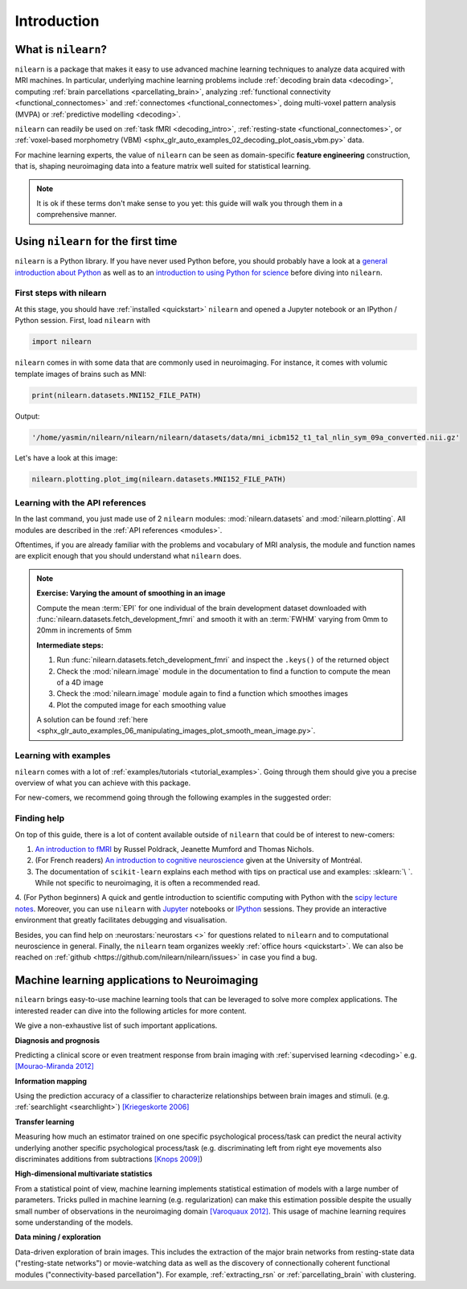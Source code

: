 .. for doc tests to run with recent NumPy 1.14, we need to set print options
   to older versions. See issue #1593 for more details
    >>> import numpy as np
    >>> from nilearn.version import _compare_version
    >>> if _compare_version(np.__version__, '>=', '1.14'):
    ...     np.set_printoptions(legacy='1.13')

============
Introduction
============


What is ``nilearn``?
====================

``nilearn`` is a package that makes it easy to use advanced machine learning techniques to analyze data acquired with MRI machines.
In particular, underlying machine learning problems include
:ref:`decoding brain data <decoding>`,
computing :ref:`brain parcellations <parcellating_brain>`,
analyzing :ref:`functional connectivity <functional_connectomes>` and :ref:`connectomes <functional_connectomes>`,
doing multi-voxel pattern analysis (MVPA) or :ref:`predictive modelling <decoding>`.

``nilearn`` can readily be used on :ref:`task fMRI <decoding_intro>`,
:ref:`resting-state <functional_connectomes>`, or
:ref:`voxel-based morphometry (VBM) <sphx_glr_auto_examples_02_decoding_plot_oasis_vbm.py>` data.

For machine learning experts, the value of ``nilearn`` can be seen as
domain-specific **feature engineering** construction, that is, shaping
neuroimaging data into a feature matrix well suited for statistical learning.

.. note::

    It is ok if these terms don't make sense to you yet:
    this guide will walk you through them in a comprehensive manner.


.. _quick_start:


Using ``nilearn`` for the first time
====================================

``nilearn`` is a Python library. If you have never used Python before,
you should probably have a look at a `general introduction about Python <http://www.learnpython.org/>`_
as well as to an `introduction to using Python for science <http://scipy-lectures.github.io/>`_ before diving into ``nilearn``.

First steps with nilearn
------------------------

At this stage, you should have :ref:`installed <quickstart>` ``nilearn`` and opened a Jupyter notebook
or an IPython / Python session.  First, load ``nilearn`` with

.. code-block:: default

    import nilearn

``nilearn`` comes in with some data that are commonly used in neuroimaging.
For instance, it comes with volumic template images of brains such as MNI:
    
.. code-block:: default

    print(nilearn.datasets.MNI152_FILE_PATH)

Output:

.. code-block:: text
    :class: highlight-primary

    '/home/yasmin/nilearn/nilearn/nilearn/datasets/data/mni_icbm152_t1_tal_nlin_sym_09a_converted.nii.gz'

Let's have a look at this image:

.. code-block:: default

    nilearn.plotting.plot_img(nilearn.datasets.MNI152_FILE_PATH)

.. image:: auto_examples/01_plotting/images/sphx_glr_plot_demo_glass_brain_001.png
    :target: auto_examples/00_tutorials/images/sphx_glr_plot_nilearn_101_001.png
    :align: center
    :scale: 60

Learning with the API references
--------------------------------

In the last command, you just made use of 2 ``nilearn`` modules: :mod:`nilearn.datasets`
and :mod:`nilearn.plotting`.
All modules are described in the :ref:`API references <modules>`.

Oftentimes, if you are already familiar with the problems and vocabulary of MRI analysis,
the module and function names are explicit enough that you should understand what ``nilearn`` does.

.. note:: **Exercise: Varying the amount of smoothing in an image**

   Compute the mean :term:`EPI` for one individual of the brain development
   dataset downloaded with :func:`nilearn.datasets.fetch_development_fmri` and
   smooth it with an :term:`FWHM` varying from 0mm to 20mm in increments of 5mm

   **Intermediate steps:**

   1. Run :func:`nilearn.datasets.fetch_development_fmri` and inspect the ``.keys()`` of the returned object

   2. Check the :mod:`nilearn.image` module in the documentation to find a function to compute the mean of a 4D image

   3. Check the :mod:`nilearn.image` module again to find a function which smoothes images

   4. Plot the computed image for each smoothing value

   A solution can be found :ref:`here <sphx_glr_auto_examples_06_manipulating_images_plot_smooth_mean_image.py>`.

Learning with examples
----------------------

``nilearn`` comes with a lot of :ref:`examples/tutorials <tutorial_examples>`.
Going through them should give you a precise overview of what you can achieve with this package.

For new-comers, we recommend going through the following examples in the suggested order:

.. raw:: html

    <div class="sphx-glr-thumbnails">


.. raw:: html

    <div class="sphx-glr-thumbcontainer" tooltip="A simple example showing how to load an existing Nifti file and use basic nilearn functiona...">

.. only:: html

  .. image:: /auto_examples/00_tutorials/images/thumb/sphx_glr_plot_nilearn_101_thumb.png
    :alt: Basic nilearn example: manipulating and looking at data

  :ref:`sphx_glr_auto_examples_00_tutorials_plot_nilearn_101.py`

.. raw:: html

      <div class="sphx-glr-thumbnail-title">Basic nilearn example: manipulating and looking at data</div>
    </div>


.. raw:: html

    <div class="sphx-glr-thumbcontainer" tooltip="Here we discover how to work with 3D and 4D niimgs.">

.. only:: html

  .. image:: /auto_examples/00_tutorials/images/thumb/sphx_glr_plot_3d_and_4d_niimg_thumb.png
    :alt: 3D and 4D niimgs: handling and visualizing

  :ref:`sphx_glr_auto_examples_00_tutorials_plot_3d_and_4d_niimg.py`

.. raw:: html

      <div class="sphx-glr-thumbnail-title">3D and 4D niimgs: handling and visualizing</div>
    </div>


.. raw:: html

    <div class="sphx-glr-thumbcontainer" tooltip="Here is a simple tutorial on decoding with nilearn. It reproduces the Haxby 2001 study on a fac...">

.. only:: html

  .. image:: /auto_examples/00_tutorials/images/thumb/sphx_glr_plot_decoding_tutorial_thumb.png
    :alt: A introduction tutorial to fMRI decoding

  :ref:`sphx_glr_auto_examples_00_tutorials_plot_decoding_tutorial.py`

.. raw:: html

      <div class="sphx-glr-thumbnail-title">A introduction tutorial to fMRI decoding</div>
    </div>


.. raw:: html

    <div class="sphx-glr-thumbcontainer" tooltip="In this tutorial, we use a General Linear Model (:term:`GLM`) to compare the fMRI signal during...">

.. only:: html

  .. image:: /auto_examples/00_tutorials/images/thumb/sphx_glr_plot_single_subject_single_run_thumb.png
    :alt: Intro to GLM Analysis: a single-session, single-subject fMRI dataset

  :ref:`sphx_glr_auto_examples_00_tutorials_plot_single_subject_single_run.py`

.. raw:: html

      <div class="sphx-glr-thumbnail-title">Intro to GLM Analysis: a single-session, single-subject fMRI dataset</div>
    </div>


.. raw:: html

    <div class="sphx-glr-thumbcontainer" tooltip="In this example, we will project a 3D statistical map onto a cortical mesh using vol_to_surf, d...">

.. only:: html

  .. image:: /auto_examples/01_plotting/images/thumb/sphx_glr_plot_3d_map_to_surface_projection_thumb.png
    :alt: Making a surface plot of a 3D statistical map

  :ref:`sphx_glr_auto_examples_01_plotting_plot_3d_map_to_surface_projection.py`

.. raw:: html

      <div class="sphx-glr-thumbnail-title">Making a surface plot of a 3D statistical map</div>
    </div>


.. raw:: html

    <div class="sphx-glr-thumbcontainer" tooltip="This example shows manual steps to create and further modify an ROI spatial mask. They represen...">

.. only:: html

  .. image:: /auto_examples/06_manipulating_images/images/thumb/sphx_glr_plot_roi_extraction_thumb.png
    :alt: Computing a Region of Interest (ROI) mask manually

  :ref:`sphx_glr_auto_examples_06_manipulating_images_plot_roi_extraction.py`

.. raw:: html

      <div class="sphx-glr-thumbnail-title">Computing a Region of Interest (ROI) mask manually</div>
    </div>


.. raw:: html

    <div class="sphx-glr-thumbcontainer" tooltip="Here, we will go through a full step-by-step example of fitting a GLM to experimental data and ...">

.. only:: html

  .. image:: /auto_examples/04_glm_first_level/images/thumb/sphx_glr_plot_fiac_analysis_thumb.png
    :alt: Simple example of two-session fMRI model fitting

  :ref:`sphx_glr_auto_examples_04_glm_first_level_plot_fiac_analysis.py`

.. raw:: html

      <div class="sphx-glr-thumbnail-title">Simple example of two-session fMRI model fitting</div>
    </div>


.. raw:: html

    <div class="sphx-glr-thumbcontainer" tooltip="This example compares different kinds of functional connectivity between regions of interest : ...">

.. only:: html

  .. image:: /auto_examples/03_connectivity/images/thumb/sphx_glr_plot_group_level_connectivity_thumb.png
    :alt: Classification of age groups using functional connectivity

  :ref:`sphx_glr_auto_examples_03_connectivity_plot_group_level_connectivity.py`

.. raw:: html

      <div class="sphx-glr-thumbnail-title">Classification of age groups using functional connectivity</div>
    </div>


.. raw:: html

    </div>


Finding help
------------

On top of this guide, there is a lot of content available outside of ``nilearn``
that could be of interest to new-comers:

1. `An introduction to fMRI <https://www.cs.mtsu.edu/~xyang/fMRIHandBook.pdf>`_ by Russel Poldrack, Jeanette Mumford and Thomas Nichols.

2. (For French readers) `An introduction to cognitive neuroscience <https://psy3018.github.io/intro.html>`_ given at the University of Montréal.

3. The documentation of ``scikit-learn`` explains each method with tips on practical use and examples: :sklearn:`\ `.  While not specific to neuroimaging, it is often a recommended read.

4. (For Python beginners) A quick and gentle introduction to scientific computing with Python with the `scipy lecture notes <http://scipy-lectures.github.io/>`_.
Moreover, you can use ``nilearn`` with `Jupyter <http://jupyter.org>`_ notebooks or
`IPython <http://ipython.org>`_ sessions. They provide an interactive 
environment that greatly facilitates debugging and visualisation.


Besides, you can find help on :neurostars:`neurostars <>` for questions
related to ``nilearn`` and to computational neuroscience in general.
Finally, the ``nilearn`` team organizes weekly :ref:`office hours <quickstart>`.
We can also be reached on :ref:`github <https://github.com/nilearn/nilearn/issues>`
in case you find a bug.


Machine learning applications to Neuroimaging
=============================================

``nilearn`` brings easy-to-use machine learning tools that can be leveraged to solve more complex applications.
The interested reader can dive into the following articles for more content.

We give a non-exhaustive list of such important applications.
    
**Diagnosis and prognosis**

Predicting a clinical score or even treatment response
from brain imaging with :ref:`supervised
learning <decoding>` e.g. `[Mourao-Miranda 2012]
<http://www.plosone.org/article/info%3Adoi%2F10.1371%2Fjournal.pone.0029482>`_

**Information mapping**

Using the prediction accuracy of a classifier
to characterize relationships between brain images and stimuli. (e.g.
:ref:`searchlight <searchlight>`) `[Kriegeskorte 2006]
<http://www.pnas.org/content/103/10/3863.short>`_

**Transfer learning**

Measuring how much an estimator trained on one
specific psychological process/task can predict the neural activity
underlying another specific psychological process/task
(e.g. discriminating left from
right eye movements also discriminates additions from subtractions
`[Knops 2009] <http://www.sciencemag.org/content/324/5934/1583.short>`_)

**High-dimensional multivariate statistics**

From a statistical point of view, machine learning implements
statistical estimation of models with a large number of parameters.
Tricks pulled in machine learning (e.g. regularization) can
make this estimation possible despite the usually
small number of observations in the neuroimaging domain
`[Varoquaux 2012] <http://icml.cc/2012/papers/688.pdf>`_. This
usage of machine learning requires some understanding of the models.

**Data mining / exploration**

Data-driven exploration of brain images. This includes the extraction of
the major brain networks from resting-state data ("resting-state networks")
or movie-watching data as well as the discovery of connectionally coherent
functional modules ("connectivity-based parcellation").
For example,
:ref:`extracting_rsn` or :ref:`parcellating_brain` with clustering.

